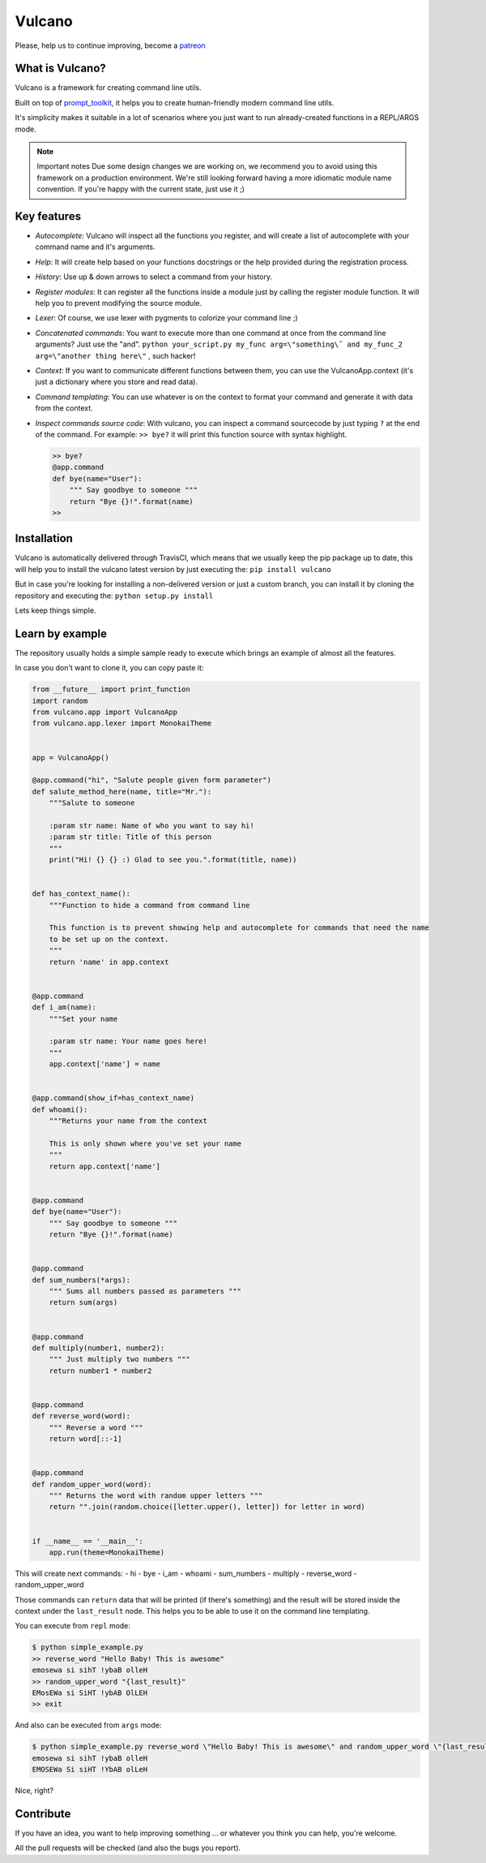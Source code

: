 Vulcano
=======
|PyPI version| |Code style: black| |Build Status| |codecov|
|readthedocs| |Downloads|


Please, help us to continue improving, become a `patreon <https://www.patreon.com/dgarana>`__


What is Vulcano?
----------------

Vulcano is a framework for creating command line utils.

Built on top of
`prompt\_toolkit <https://github.com/prompt-toolkit/python-prompt-toolkit>`__,
it helps you to create human-friendly modern command line utils.

It's simplicity makes it suitable in a lot of scenarios where you just
want to run already-created functions in a REPL/ARGS mode.

.. note:: Important notes
   Due some design changes we are working on, we recommend you to
   avoid using this framework on a production environment.
   We're still looking forward having a more idiomatic module name
   convention. If you're happy with the current state, just use it ;)

Key features
------------

-  *Autocomplete*: Vulcano will inspect all the functions you register,
   and will create a list of autocomplete with your command name and
   it's arguments.
-  *Help*: It will create help based on your functions docstrings or the
   help provided during the registration process.
-  *History*: Use up & down arrows to select a command from your
   history.
-  *Register modules*: It can register all the functions inside a module
   just by calling the register module function. It will help you to
   prevent modifying the source module.
-  *Lexer*: Of course, we use lexer with pygments to colorize your
   command line ;)
-  *Concatenated commands*: You want to execute more than one command at
   once from the command line arguments? Just use the "and".
   ``python your_script.py my_func arg=\"something\˝ and my_func_2 arg=\"another thing here\"``
   , such hacker!
-  *Context*: If you want to communicate different functions between
   them, you can use the VulcanoApp.context (it's just a dictionary
   where you store and read data).
-  *Command templating*: You can use whatever is on the context to
   format your command and generate it with data from the context.
-  *Inspect commands source code*: With vulcano, you can inspect a
   command sourcecode by just typing ``?`` at the end of the command.
   For example: ``>> bye?`` it will print this function source with
   syntax highlight.

   .. code:: python

       >> bye?
       @app.command
       def bye(name="User"):
           """ Say goodbye to someone """
           return "Bye {}!".format(name)
       >> 

Installation
------------

Vulcano is automatically delivered through TravisCI, which means that we
usually keep the pip package up to date, this will help you to install
the vulcano latest version by just executing the:
``pip install vulcano``

But in case you're looking for installing a non-delivered version or
just a custom branch, you can install it by cloning the repository and
executing the: ``python setup.py install``

Lets keep things simple.

Learn by example
----------------

The repository usually holds a simple sample ready to execute which
brings an example of almost all the features.

In case you don't want to clone it, you can copy paste it:

.. code:: python

    from __future__ import print_function
    import random
    from vulcano.app import VulcanoApp
    from vulcano.app.lexer import MonokaiTheme


    app = VulcanoApp()

    @app.command("hi", "Salute people given form parameter")
    def salute_method_here(name, title="Mr."):
        """Salute to someone

        :param str name: Name of who you want to say hi!
        :param str title: Title of this person
        """
        print("Hi! {} {} :) Glad to see you.".format(title, name))


    def has_context_name():
        """Function to hide a command from command line

        This function is to prevent showing help and autocomplete for commands that need the name
        to be set up on the context.
        """
        return 'name' in app.context


    @app.command
    def i_am(name):
        """Set your name

        :param str name: Your name goes here!
        """
        app.context['name'] = name


    @app.command(show_if=has_context_name)
    def whoami():
        """Returns your name from the context

        This is only shown where you've set your name
        """
        return app.context['name']


    @app.command
    def bye(name="User"):
        """ Say goodbye to someone """
        return "Bye {}!".format(name)


    @app.command
    def sum_numbers(*args):
        """ Sums all numbers passed as parameters """
        return sum(args)


    @app.command
    def multiply(number1, number2):
        """ Just multiply two numbers """
        return number1 * number2


    @app.command
    def reverse_word(word):
        """ Reverse a word """
        return word[::-1]


    @app.command
    def random_upper_word(word):
        """ Returns the word with random upper letters """
        return "".join(random.choice([letter.upper(), letter]) for letter in word)


    if __name__ == '__main__':
        app.run(theme=MonokaiTheme)



This will create next commands: - hi - bye - i\_am - whoami -
sum\_numbers - multiply - reverse\_word - random\_upper\_word

Those commands can ``return`` data that will be printed (if there's
something) and the result will be stored inside the context under the
``last_result`` node. This helps you to be able to use it on the command
line templating.

You can execute from ``repl`` mode:

.. figure:: https://github.com/dgarana/vulcano/raw/master/docs/_static/repl_demo.gif?raw=true
   :alt: REPL Demo gif video

.. code:: bash

    $ python simple_example.py
    >> reverse_word "Hello Baby! This is awesome"
    emosewa si sihT !ybaB olleH
    >> random_upper_word "{last_result}"
    EMosEWa si SiHT !ybAB OlLEH
    >> exit

And also can be executed from ``args`` mode:

.. figure:: https://github.com/dgarana/vulcano/raw/master/docs/_static/args_demo.gif?raw=true
   :alt: REPL Demo gif video

.. code:: bash

    $ python simple_example.py reverse_word \"Hello Baby! This is awesome\" and random_upper_word \"{last_result}\"
    emosewa si sihT !ybaB olleH
    EMOSEWa Si siHT !YbAB olLeH

Nice, right?

Contribute
----------

If you have an idea, you want to help improving something ... or
whatever you think you can help, you're welcome.

All the pull requests will be checked (and also the bugs you report).


.. |PyPI version| image:: https://badge.fury.io/py/vulcano.svg
   :target: https://badge.fury.io/py/vulcano
.. |Code style: black| image:: https://img.shields.io/badge/code%20style-black-000000.svg
   :target: https://github.com/ambv/black
.. |Build Status| image:: https://travis-ci.org/dgarana/vulcano.svg?branch=master
   :target: https://travis-ci.org/dgarana/vulcano
.. |codecov| image:: https://codecov.io/gh/dgarana/vulcano/branch/master/graph/badge.svg
   :target: https://codecov.io/gh/dgarana/vulcano
.. |readthedocs| image:: https://readthedocs.org/projects/vulcano/badge/?version=latest
   :target: https://vulcano.readthedocs.org
.. |Downloads| image:: https://pepy.tech/badge/vulcano
   :target: https://pepy.tech/project/vulcano
